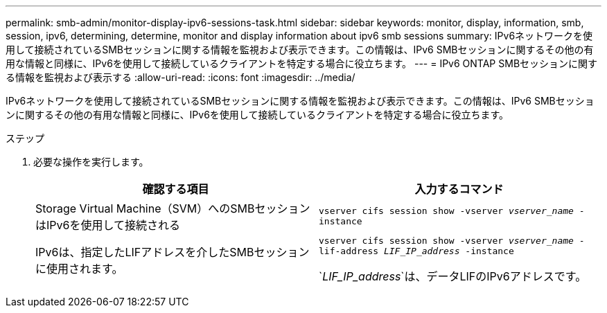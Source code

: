 ---
permalink: smb-admin/monitor-display-ipv6-sessions-task.html 
sidebar: sidebar 
keywords: monitor, display, information, smb, session, ipv6, determining, determine, monitor and display information about ipv6 smb sessions 
summary: IPv6ネットワークを使用して接続されているSMBセッションに関する情報を監視および表示できます。この情報は、IPv6 SMBセッションに関するその他の有用な情報と同様に、IPv6を使用して接続しているクライアントを特定する場合に役立ちます。 
---
= IPv6 ONTAP SMBセッションに関する情報を監視および表示する
:allow-uri-read: 
:icons: font
:imagesdir: ../media/


[role="lead"]
IPv6ネットワークを使用して接続されているSMBセッションに関する情報を監視および表示できます。この情報は、IPv6 SMBセッションに関するその他の有用な情報と同様に、IPv6を使用して接続しているクライアントを特定する場合に役立ちます。

.ステップ
. 必要な操作を実行します。
+
|===
| 確認する項目 | 入力するコマンド 


 a| 
Storage Virtual Machine（SVM）へのSMBセッションはIPv6を使用して接続される
 a| 
`vserver cifs session show -vserver _vserver_name_ -instance`



 a| 
IPv6は、指定したLIFアドレスを介したSMBセッションに使用されます。
 a| 
`vserver cifs session show -vserver _vserver_name_ -lif-address _LIF_IP_address_ -instance`

`_LIF_IP_address_`は、データLIFのIPv6アドレスです。

|===

